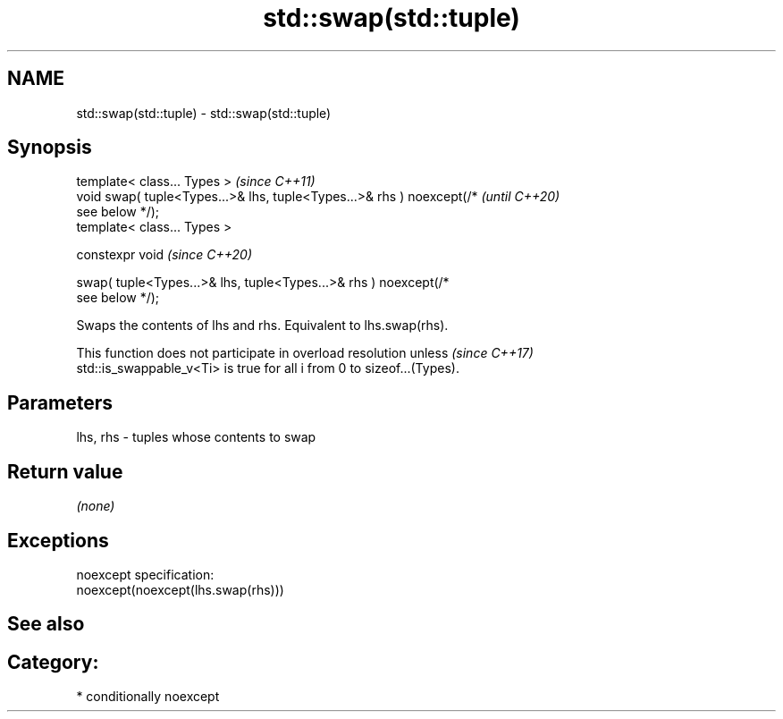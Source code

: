 .TH std::swap(std::tuple) 3 "2021.11.17" "http://cppreference.com" "C++ Standard Libary"
.SH NAME
std::swap(std::tuple) \- std::swap(std::tuple)

.SH Synopsis
   template< class... Types >                                             \fI(since C++11)\fP
   void swap( tuple<Types...>& lhs, tuple<Types...>& rhs ) noexcept(/*    \fI(until C++20)\fP
   see below */);
   template< class... Types >

   constexpr void                                                         \fI(since C++20)\fP

       swap( tuple<Types...>& lhs, tuple<Types...>& rhs ) noexcept(/*
   see below */);

   Swaps the contents of lhs and rhs. Equivalent to lhs.swap(rhs).

   This function does not participate in overload resolution unless       \fI(since C++17)\fP
   std::is_swappable_v<Ti> is true for all i from 0 to sizeof...(Types).

.SH Parameters

   lhs, rhs - tuples whose contents to swap

.SH Return value

   \fI(none)\fP

.SH Exceptions

   noexcept specification:
   noexcept(noexcept(lhs.swap(rhs)))

.SH See also


.SH Category:

     * conditionally noexcept
